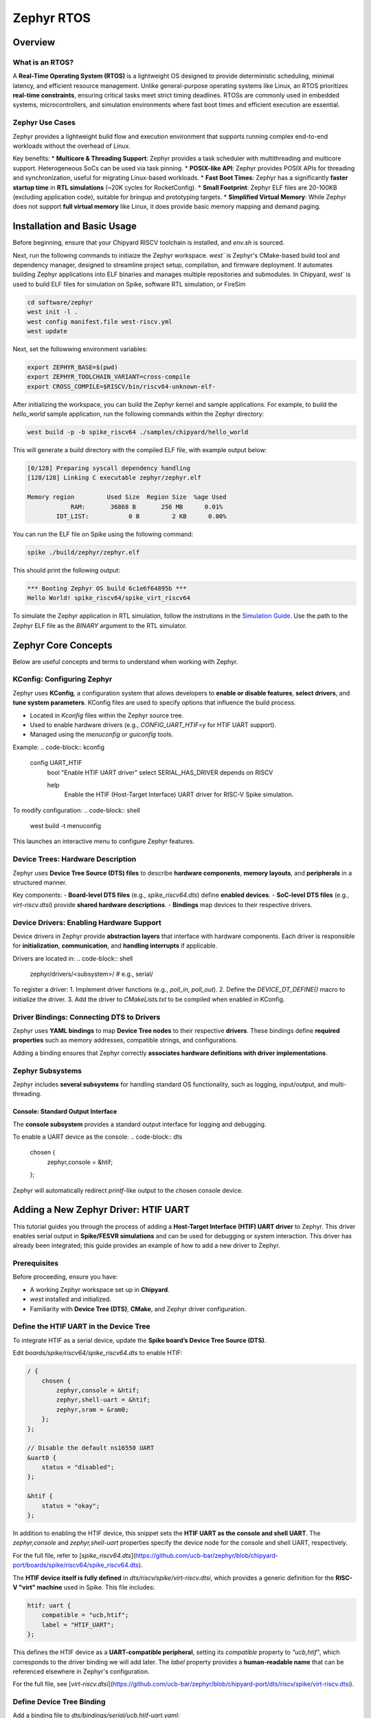 .. _zephyr-overview:

Zephyr RTOS
=========================

Overview
--------

What is an RTOS?
~~~~~~~~~~~~~~~~~~~~~~~~~~~~~~~~~~
A **Real-Time Operating System (RTOS)** is a lightweight OS designed to provide deterministic scheduling, minimal latency, and efficient resource management. Unlike general-purpose operating systems like Linux, an RTOS prioritizes **real-time constraints**, ensuring critical tasks meet strict timing deadlines. RTOSs are commonly used in embedded systems, microcontrollers, and simulation environments where fast boot times and efficient execution are essential.


Zephyr Use Cases
~~~~~~~~~~~~~~~~~~~~~~~~~~~~~~~~~~

Zephyr provides a lightweight build flow and execution environment that supports running complex end-to-end workloads without the overhead of Linux.

Key benefits:
* **Multicore & Threading Support**: Zephyr provides a task scheduler with multithreading and multicore support. Heterogeneous SoCs can be used via task pinning.
* **POSIX-like API**: Zephyr provides POSIX APIs for threading and synchronization, useful for migrating Linux-based workloads.
* **Fast Boot Times**: Zephyr has a significantly **faster startup time** in **RTL simulations** (~20K cycles for RocketConfig).
* **Small Footprint**: Zephyr ELF files are 20-100KB (excluding application code), suitable for bringup and prototyping targets.
* **Simplified Virtual Memory**: While Zephyr does not support **full virtual memory** like Linux, it does provide basic memory mapping and demand paging.


.. _zephyr-installation:
Installation and Basic Usage
----------------------------
Before beginning, ensure that your Chipyard RISCV toolchain is installed, and `env.sh` is sourced.


Next, run the following commands to initiaize the Zephyr workspace. `west`` is Zephyr's CMake-based build tool and dependency manager, designed to streamline project setup, compilation, and firmware deployment. It automates building Zephyr applications into ELF binaries and manages multiple repositories and submodules. In Chipyard, `west`` is used to build ELF files for simulation on Spike, software RTL simulation, or FireSim

.. code-block:: shell

    cd software/zephyr
    west init -l .
    west config manifest.file west-riscv.yml
    west update

Next, set the followwing environment variables:

.. code-block:: shell

    export ZEPHYR_BASE=$(pwd)
    export ZEPHYR_TOOLCHAIN_VARIANT=cross-compile
    export CROSS_COMPILE=$RISCV/bin/riscv64-unknown-elf-

After initializing the workspace, you can build the Zephyr kernel and sample applications. For example, to build the `hello_world` sample application, run the following commands within the Zephyr directory:

.. code-block:: shell

    west build -p -b spike_riscv64 ./samples/chipyard/hello_world

This will generate a build directory with the compiled ELF file, with example output below:

.. code-block:: shell

    [0/128] Preparing syscall dependency handling
    [128/128] Linking C executable zephyr/zephyr.elf

    Memory region         Used Size  Region Size  %age Used
                RAM:       36868 B       256 MB      0.01%
            IDT_LIST:           0 B         2 KB      0.00%


You can run the ELF file on Spike using the following command:

.. code-block:: shell

    spike ./build/zephyr/zephyr.elf

This should print the following output:

.. code-block:: shell

    *** Booting Zephyr OS build 6c1e6f64895b ***
    Hello World! spike_riscv64/spike_virt_riscv64
  
To simulate the Zephyr application in RTL simulation, follow the instrutions in the `Simulation Guide <../Simulation/index.html>`_. Use the path to the Zephyr ELF file as the `BINARY` argument to the RTL simulator.


Zephyr Core Concepts
--------------------

Below are useful concepts and terms to understand when working with Zephyr.

KConfig: Configuring Zephyr
~~~~~~~~~~~~~~~~~~~~~~~~~~~
Zephyr uses **KConfig**, a configuration system that allows developers to **enable or disable features**, **select drivers**, and **tune system parameters**. KConfig files are used to specify options that influence the build process.

* Located in `Kconfig` files within the Zephyr source tree.
* Used to enable hardware drivers (e.g., `CONFIG_UART_HTIF=y` for HTIF UART support).
* Managed using the `menuconfig` or `guiconfig` tools.

Example:
.. code-block:: kconfig

    config UART_HTIF
        bool "Enable HTIF UART driver"
        select SERIAL_HAS_DRIVER
        depends on RISCV

        help
            Enable the HTIF (Host-Target Interface) UART driver for RISC-V Spike simulation.

To modify configuration:
.. code-block:: shell

   west build -t menuconfig

This launches an interactive menu to configure Zephyr features.

Device Trees: Hardware Description
~~~~~~~~~~~~~~~~~~~~~~~~~~~~~~~~~~
Zephyr uses **Device Tree Source (DTS) files** to describe **hardware components**, **memory layouts**, and **peripherals** in a structured manner. 

Key components:
- **Board-level DTS files** (e.g., `spike_riscv64.dts`) define **enabled devices**.
- **SoC-level DTS files** (e.g., `virt-riscv.dtsi`) provide **shared hardware descriptions**.
- **Bindings** map devices to their respective drivers.


Device Drivers: Enabling Hardware Support
~~~~~~~~~~~~~~~~~~~~~~~~~~~~~~~~~~~~~~~~~
Device drivers in Zephyr provide **abstraction layers** that interface with hardware components. Each driver is responsible for **initialization**, **communication**, and **handling interrupts** if applicable.

Drivers are located in:
.. code-block:: shell

   zephyr/drivers/<subsystem>/   # e.g., serial/

To register a driver:
1. Implement driver functions (e.g., `poll_in`, `poll_out`).
2. Define the `DEVICE_DT_DEFINE()` macro to initialize the driver.
3. Add the driver to `CMakeLists.txt` to be compiled when enabled in KConfig.


Driver Bindings: Connecting DTS to Drivers
~~~~~~~~~~~~~~~~~~~~~~~~~~~~~~~~~~~~~~~~~~
Zephyr uses **YAML bindings** to map **Device Tree nodes** to their respective **drivers**. These bindings define **required properties** such as memory addresses, compatible strings, and configurations.

Adding a binding ensures that Zephyr correctly **associates hardware definitions with driver implementations**.

Zephyr Subsystems
~~~~~~~~~~~~~~~~~
Zephyr includes **several subsystems** for handling standard OS functionality, such as logging, input/output, and multi-threading.

Console: Standard Output Interface
^^^^^^^^^^^^^^^^^^^^^^^^^^^^^^^^^^
The **console subsystem** provides a standard output interface for logging and debugging.

To enable a UART device as the console:
.. code-block:: dts

   chosen {
       zephyr,console = &htif;
   };

Zephyr will automatically redirect `printf`-like output to the chosen console device.


Adding a New Zephyr Driver: HTIF UART
-------------------------------------

This tutorial guides you through the process of adding a **Host-Target Interface (HTIF) UART driver** to Zephyr. This driver enables serial output in **Spike/FESVR simulations** and can be used for debugging or system interaction. This driver has already been integrated; this guide provides an example of how to add a new driver to Zephyr.

Prerequisites
~~~~~~~~~~~~~
Before proceeding, ensure you have:

- A working Zephyr workspace set up in **Chipyard**.
- `west` installed and initialized.
- Familiarity with **Device Tree (DTS)**, **CMake**, and Zephyr driver configuration.

Define the HTIF UART in the Device Tree
~~~~~~~~~~~~~~~~~~~~~~~~~~~~~~~~~~~~~~~~~~~~~~~
To integrate HTIF as a serial device, update the **Spike board’s Device Tree Source (DTS)**.

Edit `boards/spike/riscv64/spike_riscv64.dts` to enable HTIF:

.. code-block:: dts

   / {
       chosen {
           zephyr,console = &htif;
           zephyr,shell-uart = &htif;
           zephyr,sram = &ram0;
       };
   };

   // Disable the default ns16550 UART
   &uart0 {
       status = "disabled";
   };

   &htif {
       status = "okay";
   };


In addition to enabling the HTIF device, this snippet sets the **HTIF UART as the console and shell UART**. The `zephyr,console` and `zephyr,shell-uart` properties specify the device node for the console and shell UART, respectively.

For the full file, refer to [`spike_riscv64.dts`](https://github.com/ucb-bar/zephyr/blob/chipyard-port/boards/spike/riscv64/spike_riscv64.dts).

The **HTIF device itself is fully defined** in `dts/riscv/spike/virt-riscv.dtsi`, which provides a generic definition for the **RISC-V "virt" machine** used in Spike. This file includes:

.. code-block:: dts

   htif: uart {
       compatible = "ucb,htif";
       label = "HTIF_UART";
   };
  

This defines the HTIF device as a **UART-compatible peripheral**, setting its `compatible` property to `"ucb,htif"`, which corresponds to the driver binding we will add later. The `label` property provides a **human-readable name** that can be referenced elsewhere in Zephyr's configuration.

For the full file, see [`virt-riscv.dtsi`](https://github.com/ucb-bar/zephyr/blob/chipyard-port/dts/riscv/spike/virt-riscv.dtsi).

Define Device Tree Binding
~~~~~~~~~~~~~~~~~~~~~~~~~~~~~~~~~~
Add a binding file to `dts/bindings/serial/ucb,htif-uart.yaml`:

.. code-block:: yaml

   # SPDX-License-Identifier: Apache-2.0
   description: HTIF UART for Spike/FESVR
   compatible: "ucb,htif"
   include: base.yaml
   properties:
     label:
       type: string
       required: true
       description: Human-readable string describing the device

This file defines the **HTIF UART device** as a **serial device** with a `label` property. The `compatible` property matches the device tree entry in `virt-riscv.dtsi`.

For the complete file, see [`ucb,htif-uart.yaml`](https://github.com/ucb-bar/zephyr/blob/chipyard-port/dts/bindings/serial/ucb,htif-uart.yaml).

Define HTIF Registers and Mutex in a Header
~~~~~~~~~~~~~~~~~~~~~~~~~~~~~~~~~~~~~~~~~~~~~~~~~~~
Create `include/zephyr/drivers/htif.h` to define HTIF constants and expose global variables:

.. code-block:: c

   #ifndef ZEPHYR_DRIVERS_HTIF_H
   #define ZEPHYR_DRIVERS_HTIF_H

   #include <stdint.h>
   #include <zephyr/sys/mutex.h>

   extern volatile uint64_t tohost;
   extern volatile uint64_t fromhost;
   extern struct k_mutex htif_lock;

   #endif // ZEPHYR_DRIVERS_HTIF_H

For the complete header, see [`htif.h`](https://github.com/ucb-bar/zephyr/blob/chipyard-port/include/zephyr/drivers/htif.h).



Implement the HTIF UART Driver
~~~~~~~~~~~~~~~~~~~~~~~~~~~~~~~~~~~~~~~
Create `drivers/serial/uart_htif.c`, implementing `poll_in` and `poll_out` based on OpenSBI logic.

Key functions:
- **`uart_htif_poll_out()`**: Transmits a character via HTIF.
- **`uart_htif_poll_in()`**: Reads a character via HTIF.

.. code-block:: c

   static void uart_htif_poll_out(const struct device *dev, unsigned char out_char) {
       k_mutex_lock(&htif_lock, K_FOREVER);
       htif_wait_for_ready();
       tohost = TOHOST_CMD(HTIF_DEV_CONSOLE, HTIF_CONSOLE_CMD_PUTC, out_char);
       k_mutex_unlock(&htif_lock);
   }

   static int uart_htif_poll_in(const struct device *dev, unsigned char *p_char) {
       k_mutex_lock(&htif_lock, K_FOREVER);
       htif_wait_for_ready();
       tohost = TOHOST_CMD(HTIF_DEV_CONSOLE, HTIF_CONSOLE_CMD_GETC, 0);
       while (fromhost == 0);
       *p_char = (char)(FROMHOST_DATA(fromhost) & 0xFF);
       fromhost = 0;
       k_mutex_unlock(&htif_lock);
       return 0;
   }

Additionally, define the UART driver API and bind it to the HTIF device:

.. code-block:: c

   static const struct uart_driver_api uart_htif_driver_api = {
       .poll_in  = uart_htif_poll_in,
       .poll_out = uart_htif_poll_out,
   };

   DEVICE_DT_DEFINE(DT_NODELABEL(htif), uart_htif_init, NULL, NULL, NULL,
                    PRE_KERNEL_1, CONFIG_KERNEL_INIT_PRIORITY_DEVICE,
                    &uart_htif_driver_api);

For the full implementation, see [`uart_htif.c`](https://github.com/ucb-bar/zephyr/blob/chipyard-port/drivers/serial/uart_htif.c).


Update the Linker Script
~~~~~~~~~~~~~~~~~~~~~~~~~~~~~~~~
Ensure that `tohost` and `fromhost` are placed in a dedicated `.htif` section by modifying `include/zephyr/arch/riscv/common/linker.ld`:

.. code-block:: diff

   .htif ALIGN(0x100) : {
       KEEP(*(.htif))
   }

For the full linker script, see [`linker.ld`](https://github.com/ucb-bar/zephyr/blob/chipyard-port/include/zephyr/arch/riscv/common/linker.ld).

Modify the CMake Build System
~~~~~~~~~~~~~~~~~~~~~~~~~~~~~~~~~~~~~
Zephyr's build system needs to recognize the new driver. Update `drivers/serial/CMakeLists.txt` to include `uart_htif.c` when the `CONFIG_UART_HTIF` option is enabled:

.. code-block:: diff

   zephyr_library_sources_ifdef(CONFIG_UART_HTIF uart_htif.c)

For the full file, see [`CMakeLists.txt`](https://github.com/ucb-bar/zephyr/blob/chipyard-port/drivers/serial/CMakeLists.txt).

Add Kconfig Configuration for HTIF
~~~~~~~~~~~~~~~~~~~~~~~~~~~~~~~~~~~~~~~~~~
Define a new Kconfig entry for enabling HTIF. Modify `drivers/serial/Kconfig`:

.. code-block:: diff

   rsource "Kconfig.htif"

Then, create a new `Kconfig.htif` file to define HTIF-specific options:

.. code-block:: kconfig

   menuconfig UART_HTIF
       bool "Enable HTIF UART driver"
       select SERIAL_HAS_DRIVER
       depends on RISCV
       help
           Enable the HTIF (Host-Target Interface) UART driver for RISC-V Spike simulation.

For the complete configuration, see [`Kconfig.htif`](https://github.com/ucb-bar/zephyr/blob/chipyard-port/drivers/serial/Kconfig.htif).

You will now be able to enable the HTIF UART driver when building Zephyr applications. 









